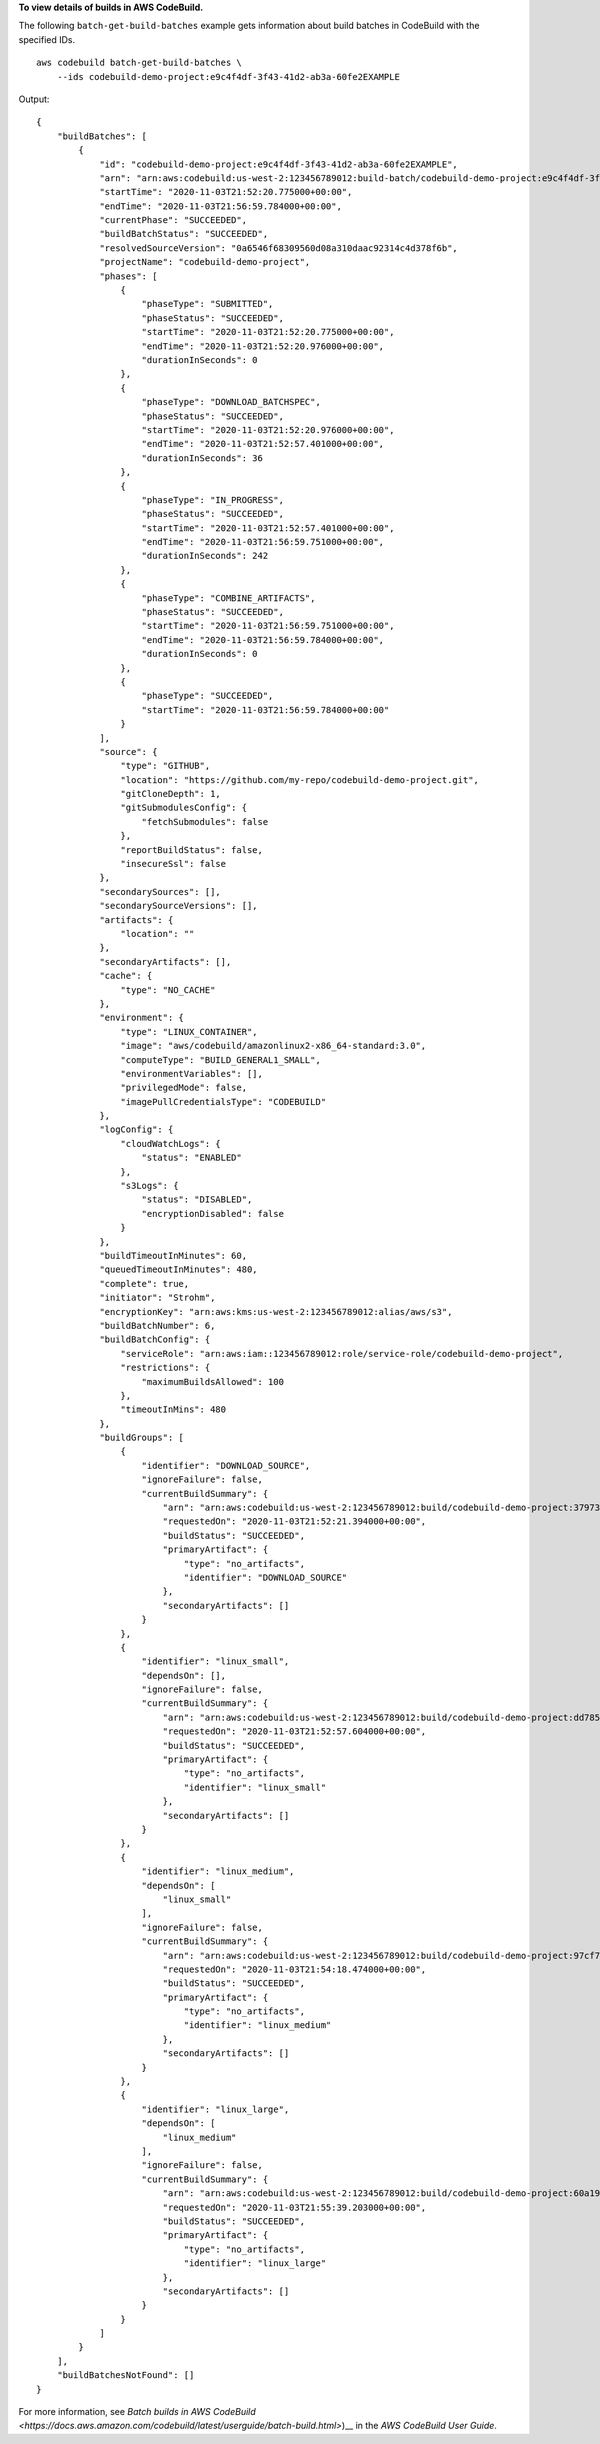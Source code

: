 **To view details of builds in AWS CodeBuild.**

The following ``batch-get-build-batches`` example gets information about build batches in CodeBuild with the specified IDs. ::

    aws codebuild batch-get-build-batches \
        --ids codebuild-demo-project:e9c4f4df-3f43-41d2-ab3a-60fe2EXAMPLE

Output::

    {
        "buildBatches": [
            {
                "id": "codebuild-demo-project:e9c4f4df-3f43-41d2-ab3a-60fe2EXAMPLE",
                "arn": "arn:aws:codebuild:us-west-2:123456789012:build-batch/codebuild-demo-project:e9c4f4df-3f43-41d2-ab3a-60fe2EXAMPLE",
                "startTime": "2020-11-03T21:52:20.775000+00:00",
                "endTime": "2020-11-03T21:56:59.784000+00:00",
                "currentPhase": "SUCCEEDED",
                "buildBatchStatus": "SUCCEEDED",
                "resolvedSourceVersion": "0a6546f68309560d08a310daac92314c4d378f6b",
                "projectName": "codebuild-demo-project",
                "phases": [
                    {
                        "phaseType": "SUBMITTED",
                        "phaseStatus": "SUCCEEDED",
                        "startTime": "2020-11-03T21:52:20.775000+00:00",
                        "endTime": "2020-11-03T21:52:20.976000+00:00",
                        "durationInSeconds": 0
                    },
                    {
                        "phaseType": "DOWNLOAD_BATCHSPEC",
                        "phaseStatus": "SUCCEEDED",
                        "startTime": "2020-11-03T21:52:20.976000+00:00",
                        "endTime": "2020-11-03T21:52:57.401000+00:00",
                        "durationInSeconds": 36
                    },
                    {
                        "phaseType": "IN_PROGRESS",
                        "phaseStatus": "SUCCEEDED",
                        "startTime": "2020-11-03T21:52:57.401000+00:00",
                        "endTime": "2020-11-03T21:56:59.751000+00:00",
                        "durationInSeconds": 242
                    },
                    {
                        "phaseType": "COMBINE_ARTIFACTS",
                        "phaseStatus": "SUCCEEDED",
                        "startTime": "2020-11-03T21:56:59.751000+00:00",
                        "endTime": "2020-11-03T21:56:59.784000+00:00",
                        "durationInSeconds": 0
                    },
                    {
                        "phaseType": "SUCCEEDED",
                        "startTime": "2020-11-03T21:56:59.784000+00:00"
                    }
                ],
                "source": {
                    "type": "GITHUB",
                    "location": "https://github.com/my-repo/codebuild-demo-project.git",
                    "gitCloneDepth": 1,
                    "gitSubmodulesConfig": {
                        "fetchSubmodules": false
                    },
                    "reportBuildStatus": false,
                    "insecureSsl": false
                },
                "secondarySources": [],
                "secondarySourceVersions": [],
                "artifacts": {
                    "location": ""
                },
                "secondaryArtifacts": [],
                "cache": {
                    "type": "NO_CACHE"
                },
                "environment": {
                    "type": "LINUX_CONTAINER",
                    "image": "aws/codebuild/amazonlinux2-x86_64-standard:3.0",
                    "computeType": "BUILD_GENERAL1_SMALL",
                    "environmentVariables": [],
                    "privilegedMode": false,
                    "imagePullCredentialsType": "CODEBUILD"
                },
                "logConfig": {
                    "cloudWatchLogs": {
                        "status": "ENABLED"
                    },
                    "s3Logs": {
                        "status": "DISABLED",
                        "encryptionDisabled": false
                    }
                },
                "buildTimeoutInMinutes": 60,
                "queuedTimeoutInMinutes": 480,
                "complete": true,
                "initiator": "Strohm",
                "encryptionKey": "arn:aws:kms:us-west-2:123456789012:alias/aws/s3",
                "buildBatchNumber": 6,
                "buildBatchConfig": {
                    "serviceRole": "arn:aws:iam::123456789012:role/service-role/codebuild-demo-project",
                    "restrictions": {
                        "maximumBuildsAllowed": 100
                    },
                    "timeoutInMins": 480
                },
                "buildGroups": [
                    {
                        "identifier": "DOWNLOAD_SOURCE",
                        "ignoreFailure": false,
                        "currentBuildSummary": {
                            "arn": "arn:aws:codebuild:us-west-2:123456789012:build/codebuild-demo-project:379737d8-bc35-48ec-97fd-776d27545315",
                            "requestedOn": "2020-11-03T21:52:21.394000+00:00",
                            "buildStatus": "SUCCEEDED",
                            "primaryArtifact": {
                                "type": "no_artifacts",
                                "identifier": "DOWNLOAD_SOURCE"
                            },
                            "secondaryArtifacts": []
                        }
                    },
                    {
                        "identifier": "linux_small",
                        "dependsOn": [],
                        "ignoreFailure": false,
                        "currentBuildSummary": {
                            "arn": "arn:aws:codebuild:us-west-2:123456789012:build/codebuild-demo-project:dd785171-ed84-4bb6-8ede-ceeb86e54bdb",
                            "requestedOn": "2020-11-03T21:52:57.604000+00:00",
                            "buildStatus": "SUCCEEDED",
                            "primaryArtifact": {
                                "type": "no_artifacts",
                                "identifier": "linux_small"
                            },
                            "secondaryArtifacts": []
                        }
                    },
                    {
                        "identifier": "linux_medium",
                        "dependsOn": [
                            "linux_small"
                        ],
                        "ignoreFailure": false,
                        "currentBuildSummary": {
                            "arn": "arn:aws:codebuild:us-west-2:123456789012:build/codebuild-demo-project:97cf7bd4-5313-4786-8243-4aef350a1267",
                            "requestedOn": "2020-11-03T21:54:18.474000+00:00",
                            "buildStatus": "SUCCEEDED",
                            "primaryArtifact": {
                                "type": "no_artifacts",
                                "identifier": "linux_medium"
                            },
                            "secondaryArtifacts": []
                        }
                    },
                    {
                        "identifier": "linux_large",
                        "dependsOn": [
                            "linux_medium"
                        ],
                        "ignoreFailure": false,
                        "currentBuildSummary": {
                            "arn": "arn:aws:codebuild:us-west-2:123456789012:build/codebuild-demo-project:60a194cd-0d03-4337-9db1-d41476a17d27",
                            "requestedOn": "2020-11-03T21:55:39.203000+00:00",
                            "buildStatus": "SUCCEEDED",
                            "primaryArtifact": {
                                "type": "no_artifacts",
                                "identifier": "linux_large"
                            },
                            "secondaryArtifacts": []
                        }
                    }
                ]
            }
        ],
        "buildBatchesNotFound": []
    }

For more information, see `Batch builds in AWS CodeBuild <https://docs.aws.amazon.com/codebuild/latest/userguide/batch-build.html>`)__ in the *AWS CodeBuild User Guide*.
